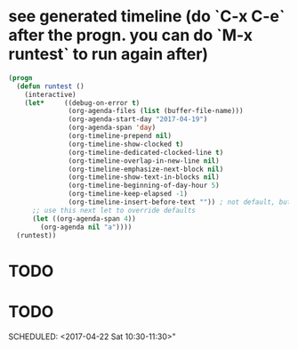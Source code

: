 * see generated timeline (do `C-x C-e` after the progn. you can do `M-x runtest` to run again after)
#+begin_src emacs-lisp
(progn
  (defun runtest ()
    (interactive)
    (let*     ((debug-on-error t)
               (org-agenda-files (list (buffer-file-name)))
               (org-agenda-start-day "2017-04-19")
               (org-agenda-span 'day)
               (org-timeline-prepend nil)
               (org-timeline-show-clocked t)
               (org-timeline-dedicated-clocked-line t)
               (org-timeline-overlap-in-new-line nil)
               (org-timeline-emphasize-next-block nil)
               (org-timeline-show-text-in-blocks nil)
               (org-timeline-beginning-of-day-hour 5)
               (org-timeline-keep-elapsed -1)
               (org-timeline-insert-before-text "")) ; not default, but better for tests
      ;; use this next let to override defaults
      (let ((org-agenda-span 4))
        (org-agenda nil "a"))))
  (runtest))
#+end_src
* TODO
  SCHEDULED: <2017-04-19 Wed 10:00-11:00>
* TODO
  SCHEDULED: <2017-04-22 Sat 10:30-11:30>"
